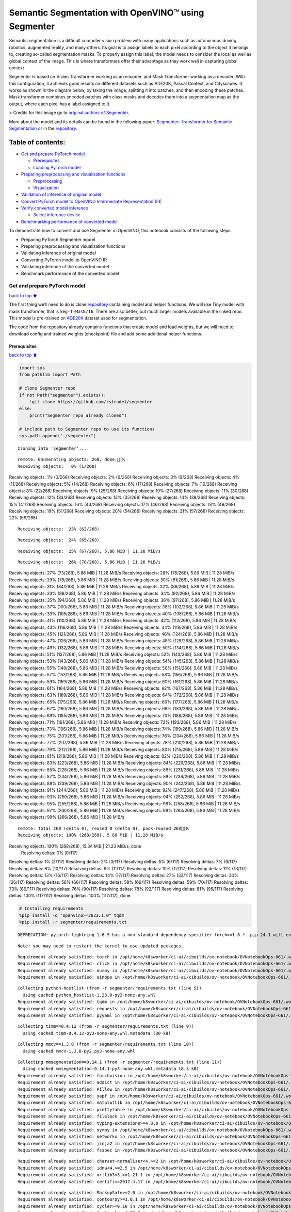 Semantic Segmentation with OpenVINO™ using Segmenter
====================================================

Semantic segmentation is a difficult computer vision problem with many
applications such as autonomous driving, robotics, augmented reality,
and many others. Its goal is to assign labels to each pixel according to
the object it belongs to, creating so-called segmentation masks. To
properly assign this label, the model needs to consider the local as
well as global context of the image. This is where transformers offer
their advantage as they work well in capturing global context.

Segmenter is based on Vision Transformer working as an encoder, and Mask
Transformer working as a decoder. With this configuration, it achieves
good results on different datasets such as ADE20K, Pascal Context, and
Cityscapes. It works as shown in the diagram below, by taking the image,
splitting it into patches, and then encoding these patches. Mask
transformer combines encoded patches with class masks and decodes them
into a segmentation map as the output, where each pixel has a label
assigned to it.

|Segmenter diagram| > Credits for this image go to `original authors of
Segmenter <https://github.com/rstrudel/segmenter>`__.

More about the model and its details can be found in the following
paper: `Segmenter: Transformer for Semantic
Segmentation <https://arxiv.org/abs/2105.05633>`__ or in the
`repository <https://github.com/rstrudel/segmenter>`__.

Table of contents:
^^^^^^^^^^^^^^^^^^

-  `Get and prepare PyTorch model <#Get-and-prepare-PyTorch-model>`__

   -  `Prerequisites <#Prerequisites>`__
   -  `Loading PyTorch model <#Loading-PyTorch-model>`__

-  `Preparing preprocessing and visualization
   functions <#Preparing-preprocessing-and-visualization-functions>`__

   -  `Preprocessing <#Preprocessing>`__
   -  `Visualization <#Visualization>`__

-  `Validation of inference of original
   model <#Validation-of-inference-of-original-model>`__
-  `Convert PyTorch model to OpenVINO Intermediate Representation
   (IR) <#Convert-PyTorch-model-to-OpenVINO-Intermediate-Representation-(IR)>`__
-  `Verify converted model
   inference <#Verify-converted-model-inference>`__

   -  `Select inference device <#Select-inference-device>`__

-  `Benchmarking performance of converted
   model <#Benchmarking-performance-of-converted-model>`__

.. |Segmenter diagram| image:: https://github.com/openvinotoolkit/openvino_notebooks/assets/93932510/f57979e7-fd3b-449f-bf01-afe0f965abbc

To demonstrate how to convert and use Segmenter in OpenVINO, this
notebook consists of the following steps:

-  Preparing PyTorch Segmenter model
-  Preparing preprocessing and visualization functions
-  Validating inference of original model
-  Converting PyTorch model to OpenVINO IR
-  Validating inference of the converted model
-  Benchmark performance of the converted model

Get and prepare PyTorch model
-----------------------------

`back to top ⬆️ <#Table-of-contents:>`__

The first thing we’ll need to do is clone
`repository <https://github.com/rstrudel/segmenter>`__ containing model
and helper functions. We will use Tiny model with mask transformer, that
is ``Seg-T-Mask/16``. There are also better, but much larger models
available in the linked repo. This model is pre-trained on
`ADE20K <https://groups.csail.mit.edu/vision/datasets/ADE20K/>`__
dataset used for segmentation.

The code from the repository already contains functions that create
model and load weights, but we will need to download config and trained
weights (checkpoint) file and add some additional helper functions.

Prerequisites
~~~~~~~~~~~~~

`back to top ⬆️ <#Table-of-contents:>`__

.. code:: ipython3

    import sys
    from pathlib import Path
    
    # clone Segmenter repo
    if not Path("segmenter").exists():
        !git clone https://github.com/rstrudel/segmenter
    else:
        print("Segmenter repo already cloned")
    
    # include path to Segmenter repo to use its functions
    sys.path.append("./segmenter")


.. parsed-literal::

    Cloning into 'segmenter'...


.. parsed-literal::

    remote: Enumerating objects: 268, done.[K
    Receiving objects:   0% (1/268)Receiving objects:   1% (3/268)Receiving objects:   2% (6/268)Receiving objects:   3% (9/268)Receiving objects:   4% (11/268)Receiving objects:   5% (14/268)Receiving objects:   6% (17/268)Receiving objects:   7% (19/268)Receiving objects:   8% (22/268)Receiving objects:   9% (25/268)Receiving objects:  10% (27/268)Receiving objects:  11% (30/268)Receiving objects:  12% (33/268)Receiving objects:  13% (35/268)Receiving objects:  14% (38/268)Receiving objects:  15% (41/268)Receiving objects:  16% (43/268)Receiving objects:  17% (46/268)Receiving objects:  18% (49/268)Receiving objects:  19% (51/268)Receiving objects:  20% (54/268)Receiving objects:  21% (57/268)Receiving objects:  22% (59/268)

.. parsed-literal::

    Receiving objects:  23% (62/268)

.. parsed-literal::

    Receiving objects:  24% (65/268)

.. parsed-literal::

    Receiving objects:  25% (67/268), 5.86 MiB | 11.28 MiB/s

.. parsed-literal::

    Receiving objects:  26% (70/268), 5.86 MiB | 11.28 MiB/sReceiving objects:  27% (73/268), 5.86 MiB | 11.28 MiB/sReceiving objects:  28% (76/268), 5.86 MiB | 11.28 MiB/sReceiving objects:  29% (78/268), 5.86 MiB | 11.28 MiB/sReceiving objects:  30% (81/268), 5.86 MiB | 11.28 MiB/sReceiving objects:  31% (84/268), 5.86 MiB | 11.28 MiB/sReceiving objects:  32% (86/268), 5.86 MiB | 11.28 MiB/sReceiving objects:  33% (89/268), 5.86 MiB | 11.28 MiB/sReceiving objects:  34% (92/268), 5.86 MiB | 11.28 MiB/sReceiving objects:  35% (94/268), 5.86 MiB | 11.28 MiB/sReceiving objects:  36% (97/268), 5.86 MiB | 11.28 MiB/sReceiving objects:  37% (100/268), 5.86 MiB | 11.28 MiB/sReceiving objects:  38% (102/268), 5.86 MiB | 11.28 MiB/sReceiving objects:  39% (105/268), 5.86 MiB | 11.28 MiB/sReceiving objects:  40% (108/268), 5.86 MiB | 11.28 MiB/sReceiving objects:  41% (110/268), 5.86 MiB | 11.28 MiB/sReceiving objects:  42% (113/268), 5.86 MiB | 11.28 MiB/sReceiving objects:  43% (116/268), 5.86 MiB | 11.28 MiB/sReceiving objects:  44% (118/268), 5.86 MiB | 11.28 MiB/sReceiving objects:  45% (121/268), 5.86 MiB | 11.28 MiB/sReceiving objects:  46% (124/268), 5.86 MiB | 11.28 MiB/sReceiving objects:  47% (126/268), 5.86 MiB | 11.28 MiB/sReceiving objects:  48% (129/268), 5.86 MiB | 11.28 MiB/sReceiving objects:  49% (132/268), 5.86 MiB | 11.28 MiB/sReceiving objects:  50% (134/268), 5.86 MiB | 11.28 MiB/sReceiving objects:  51% (137/268), 5.86 MiB | 11.28 MiB/sReceiving objects:  52% (140/268), 5.86 MiB | 11.28 MiB/sReceiving objects:  53% (143/268), 5.86 MiB | 11.28 MiB/sReceiving objects:  54% (145/268), 5.86 MiB | 11.28 MiB/sReceiving objects:  55% (148/268), 5.86 MiB | 11.28 MiB/sReceiving objects:  56% (151/268), 5.86 MiB | 11.28 MiB/sReceiving objects:  57% (153/268), 5.86 MiB | 11.28 MiB/sReceiving objects:  58% (156/268), 5.86 MiB | 11.28 MiB/sReceiving objects:  59% (159/268), 5.86 MiB | 11.28 MiB/sReceiving objects:  60% (161/268), 5.86 MiB | 11.28 MiB/sReceiving objects:  61% (164/268), 5.86 MiB | 11.28 MiB/sReceiving objects:  62% (167/268), 5.86 MiB | 11.28 MiB/sReceiving objects:  63% (169/268), 5.86 MiB | 11.28 MiB/sReceiving objects:  64% (172/268), 5.86 MiB | 11.28 MiB/sReceiving objects:  65% (175/268), 5.86 MiB | 11.28 MiB/sReceiving objects:  66% (177/268), 5.86 MiB | 11.28 MiB/sReceiving objects:  67% (180/268), 5.86 MiB | 11.28 MiB/sReceiving objects:  68% (183/268), 5.86 MiB | 11.28 MiB/sReceiving objects:  69% (185/268), 5.86 MiB | 11.28 MiB/sReceiving objects:  70% (188/268), 5.86 MiB | 11.28 MiB/sReceiving objects:  71% (191/268), 5.86 MiB | 11.28 MiB/sReceiving objects:  72% (193/268), 5.86 MiB | 11.28 MiB/sReceiving objects:  73% (196/268), 5.86 MiB | 11.28 MiB/sReceiving objects:  74% (199/268), 5.86 MiB | 11.28 MiB/sReceiving objects:  75% (201/268), 5.86 MiB | 11.28 MiB/sReceiving objects:  76% (204/268), 5.86 MiB | 11.28 MiB/sReceiving objects:  77% (207/268), 5.86 MiB | 11.28 MiB/sReceiving objects:  78% (210/268), 5.86 MiB | 11.28 MiB/sReceiving objects:  79% (212/268), 5.86 MiB | 11.28 MiB/sReceiving objects:  80% (215/268), 5.86 MiB | 11.28 MiB/sReceiving objects:  81% (218/268), 5.86 MiB | 11.28 MiB/sReceiving objects:  82% (220/268), 5.86 MiB | 11.28 MiB/sReceiving objects:  83% (223/268), 5.86 MiB | 11.28 MiB/sReceiving objects:  84% (226/268), 5.86 MiB | 11.28 MiB/sReceiving objects:  85% (228/268), 5.86 MiB | 11.28 MiB/sReceiving objects:  86% (231/268), 5.86 MiB | 11.28 MiB/sReceiving objects:  87% (234/268), 5.86 MiB | 11.28 MiB/sReceiving objects:  88% (236/268), 5.86 MiB | 11.28 MiB/sReceiving objects:  89% (239/268), 5.86 MiB | 11.28 MiB/sReceiving objects:  90% (242/268), 5.86 MiB | 11.28 MiB/sReceiving objects:  91% (244/268), 5.86 MiB | 11.28 MiB/sReceiving objects:  92% (247/268), 5.86 MiB | 11.28 MiB/sReceiving objects:  93% (250/268), 5.86 MiB | 11.28 MiB/sReceiving objects:  94% (252/268), 5.86 MiB | 11.28 MiB/sReceiving objects:  95% (255/268), 5.86 MiB | 11.28 MiB/sReceiving objects:  96% (258/268), 5.86 MiB | 11.28 MiB/sReceiving objects:  97% (260/268), 5.86 MiB | 11.28 MiB/sReceiving objects:  98% (263/268), 5.86 MiB | 11.28 MiB/sReceiving objects:  99% (266/268), 5.86 MiB | 11.28 MiB/s

.. parsed-literal::

    remote: Total 268 (delta 0), reused 0 (delta 0), pack-reused 268[K
    Receiving objects: 100% (268/268), 5.86 MiB | 11.28 MiB/sReceiving objects: 100% (268/268), 15.34 MiB | 21.23 MiB/s, done.
    Resolving deltas:   0% (0/117)Resolving deltas:   1% (2/117)Resolving deltas:   2% (3/117)Resolving deltas:   5% (6/117)Resolving deltas:   7% (9/117)Resolving deltas:   8% (10/117)Resolving deltas:   9% (11/117)Resolving deltas:  10% (12/117)Resolving deltas:  11% (13/117)Resolving deltas:  13% (16/117)Resolving deltas:  14% (17/117)Resolving deltas:  27% (32/117)Resolving deltas:  30% (36/117)Resolving deltas:  56% (66/117)Resolving deltas:  58% (69/117)Resolving deltas:  59% (70/117)Resolving deltas:  73% (86/117)Resolving deltas:  76% (90/117)Resolving deltas:  78% (92/117)Resolving deltas:  81% (95/117)Resolving deltas: 100% (117/117)Resolving deltas: 100% (117/117), done.


.. code:: ipython3

    # Installing requirements
    %pip install -q "openvino>=2023.1.0" tqdm
    %pip install -r segmenter/requirements.txt


.. parsed-literal::

    DEPRECATION: pytorch-lightning 1.6.5 has a non-standard dependency specifier torch>=1.8.*. pip 24.1 will enforce this behaviour change. A possible replacement is to upgrade to a newer version of pytorch-lightning or contact the author to suggest that they release a version with a conforming dependency specifiers. Discussion can be found at https://github.com/pypa/pip/issues/12063
    

.. parsed-literal::

    Note: you may need to restart the kernel to use updated packages.


.. parsed-literal::

    Requirement already satisfied: torch in /opt/home/k8sworker/ci-ai/cibuilds/ov-notebook/OVNotebookOps-661/.workspace/scm/ov-notebook/.venv/lib/python3.8/site-packages (from -r segmenter/requirements.txt (line 1)) (2.2.2+cpu)
    Requirement already satisfied: click in /opt/home/k8sworker/ci-ai/cibuilds/ov-notebook/OVNotebookOps-661/.workspace/scm/ov-notebook/.venv/lib/python3.8/site-packages (from -r segmenter/requirements.txt (line 2)) (8.1.7)
    Requirement already satisfied: numpy in /opt/home/k8sworker/ci-ai/cibuilds/ov-notebook/OVNotebookOps-661/.workspace/scm/ov-notebook/.venv/lib/python3.8/site-packages (from -r segmenter/requirements.txt (line 3)) (1.23.5)
    Requirement already satisfied: einops in /opt/home/k8sworker/ci-ai/cibuilds/ov-notebook/OVNotebookOps-661/.workspace/scm/ov-notebook/.venv/lib/python3.8/site-packages (from -r segmenter/requirements.txt (line 4)) (0.3.2)


.. parsed-literal::

    Collecting python-hostlist (from -r segmenter/requirements.txt (line 5))
      Using cached python_hostlist-1.23.0-py3-none-any.whl
    Requirement already satisfied: tqdm in /opt/home/k8sworker/ci-ai/cibuilds/ov-notebook/OVNotebookOps-661/.workspace/scm/ov-notebook/.venv/lib/python3.8/site-packages (from -r segmenter/requirements.txt (line 6)) (4.66.2)
    Requirement already satisfied: requests in /opt/home/k8sworker/ci-ai/cibuilds/ov-notebook/OVNotebookOps-661/.workspace/scm/ov-notebook/.venv/lib/python3.8/site-packages (from -r segmenter/requirements.txt (line 7)) (2.31.0)
    Requirement already satisfied: pyyaml in /opt/home/k8sworker/ci-ai/cibuilds/ov-notebook/OVNotebookOps-661/.workspace/scm/ov-notebook/.venv/lib/python3.8/site-packages (from -r segmenter/requirements.txt (line 8)) (6.0.1)


.. parsed-literal::

    Collecting timm==0.4.12 (from -r segmenter/requirements.txt (line 9))
      Using cached timm-0.4.12-py3-none-any.whl.metadata (30 kB)


.. parsed-literal::

    Collecting mmcv==1.3.8 (from -r segmenter/requirements.txt (line 10))
      Using cached mmcv-1.3.8-py2.py3-none-any.whl


.. parsed-literal::

    Collecting mmsegmentation==0.14.1 (from -r segmenter/requirements.txt (line 11))
      Using cached mmsegmentation-0.14.1-py3-none-any.whl.metadata (8.3 kB)
    Requirement already satisfied: torchvision in /opt/home/k8sworker/ci-ai/cibuilds/ov-notebook/OVNotebookOps-661/.workspace/scm/ov-notebook/.venv/lib/python3.8/site-packages (from timm==0.4.12->-r segmenter/requirements.txt (line 9)) (0.17.2+cpu)
    Requirement already satisfied: addict in /opt/home/k8sworker/ci-ai/cibuilds/ov-notebook/OVNotebookOps-661/.workspace/scm/ov-notebook/.venv/lib/python3.8/site-packages (from mmcv==1.3.8->-r segmenter/requirements.txt (line 10)) (2.4.0)
    Requirement already satisfied: Pillow in /opt/home/k8sworker/ci-ai/cibuilds/ov-notebook/OVNotebookOps-661/.workspace/scm/ov-notebook/.venv/lib/python3.8/site-packages (from mmcv==1.3.8->-r segmenter/requirements.txt (line 10)) (10.3.0)
    Requirement already satisfied: yapf in /opt/home/k8sworker/ci-ai/cibuilds/ov-notebook/OVNotebookOps-661/.workspace/scm/ov-notebook/.venv/lib/python3.8/site-packages (from mmcv==1.3.8->-r segmenter/requirements.txt (line 10)) (0.40.2)
    Requirement already satisfied: matplotlib in /opt/home/k8sworker/ci-ai/cibuilds/ov-notebook/OVNotebookOps-661/.workspace/scm/ov-notebook/.venv/lib/python3.8/site-packages (from mmsegmentation==0.14.1->-r segmenter/requirements.txt (line 11)) (3.7.0)
    Requirement already satisfied: prettytable in /opt/home/k8sworker/ci-ai/cibuilds/ov-notebook/OVNotebookOps-661/.workspace/scm/ov-notebook/.venv/lib/python3.8/site-packages (from mmsegmentation==0.14.1->-r segmenter/requirements.txt (line 11)) (3.10.0)
    Requirement already satisfied: filelock in /opt/home/k8sworker/ci-ai/cibuilds/ov-notebook/OVNotebookOps-661/.workspace/scm/ov-notebook/.venv/lib/python3.8/site-packages (from torch->-r segmenter/requirements.txt (line 1)) (3.13.4)
    Requirement already satisfied: typing-extensions>=4.8.0 in /opt/home/k8sworker/ci-ai/cibuilds/ov-notebook/OVNotebookOps-661/.workspace/scm/ov-notebook/.venv/lib/python3.8/site-packages (from torch->-r segmenter/requirements.txt (line 1)) (4.11.0)
    Requirement already satisfied: sympy in /opt/home/k8sworker/ci-ai/cibuilds/ov-notebook/OVNotebookOps-661/.workspace/scm/ov-notebook/.venv/lib/python3.8/site-packages (from torch->-r segmenter/requirements.txt (line 1)) (1.12)
    Requirement already satisfied: networkx in /opt/home/k8sworker/ci-ai/cibuilds/ov-notebook/OVNotebookOps-661/.workspace/scm/ov-notebook/.venv/lib/python3.8/site-packages (from torch->-r segmenter/requirements.txt (line 1)) (3.1)
    Requirement already satisfied: jinja2 in /opt/home/k8sworker/ci-ai/cibuilds/ov-notebook/OVNotebookOps-661/.workspace/scm/ov-notebook/.venv/lib/python3.8/site-packages (from torch->-r segmenter/requirements.txt (line 1)) (3.1.3)
    Requirement already satisfied: fsspec in /opt/home/k8sworker/ci-ai/cibuilds/ov-notebook/OVNotebookOps-661/.workspace/scm/ov-notebook/.venv/lib/python3.8/site-packages (from torch->-r segmenter/requirements.txt (line 1)) (2024.2.0)


.. parsed-literal::

    Requirement already satisfied: charset-normalizer<4,>=2 in /opt/home/k8sworker/ci-ai/cibuilds/ov-notebook/OVNotebookOps-661/.workspace/scm/ov-notebook/.venv/lib/python3.8/site-packages (from requests->-r segmenter/requirements.txt (line 7)) (3.3.2)
    Requirement already satisfied: idna<4,>=2.5 in /opt/home/k8sworker/ci-ai/cibuilds/ov-notebook/OVNotebookOps-661/.workspace/scm/ov-notebook/.venv/lib/python3.8/site-packages (from requests->-r segmenter/requirements.txt (line 7)) (3.7)
    Requirement already satisfied: urllib3<3,>=1.21.1 in /opt/home/k8sworker/ci-ai/cibuilds/ov-notebook/OVNotebookOps-661/.workspace/scm/ov-notebook/.venv/lib/python3.8/site-packages (from requests->-r segmenter/requirements.txt (line 7)) (2.2.1)
    Requirement already satisfied: certifi>=2017.4.17 in /opt/home/k8sworker/ci-ai/cibuilds/ov-notebook/OVNotebookOps-661/.workspace/scm/ov-notebook/.venv/lib/python3.8/site-packages (from requests->-r segmenter/requirements.txt (line 7)) (2024.2.2)


.. parsed-literal::

    Requirement already satisfied: MarkupSafe>=2.0 in /opt/home/k8sworker/ci-ai/cibuilds/ov-notebook/OVNotebookOps-661/.workspace/scm/ov-notebook/.venv/lib/python3.8/site-packages (from jinja2->torch->-r segmenter/requirements.txt (line 1)) (2.1.5)
    Requirement already satisfied: contourpy>=1.0.1 in /opt/home/k8sworker/ci-ai/cibuilds/ov-notebook/OVNotebookOps-661/.workspace/scm/ov-notebook/.venv/lib/python3.8/site-packages (from matplotlib->mmsegmentation==0.14.1->-r segmenter/requirements.txt (line 11)) (1.1.1)
    Requirement already satisfied: cycler>=0.10 in /opt/home/k8sworker/ci-ai/cibuilds/ov-notebook/OVNotebookOps-661/.workspace/scm/ov-notebook/.venv/lib/python3.8/site-packages (from matplotlib->mmsegmentation==0.14.1->-r segmenter/requirements.txt (line 11)) (0.12.1)
    Requirement already satisfied: fonttools>=4.22.0 in /opt/home/k8sworker/ci-ai/cibuilds/ov-notebook/OVNotebookOps-661/.workspace/scm/ov-notebook/.venv/lib/python3.8/site-packages (from matplotlib->mmsegmentation==0.14.1->-r segmenter/requirements.txt (line 11)) (4.51.0)
    Requirement already satisfied: kiwisolver>=1.0.1 in /opt/home/k8sworker/ci-ai/cibuilds/ov-notebook/OVNotebookOps-661/.workspace/scm/ov-notebook/.venv/lib/python3.8/site-packages (from matplotlib->mmsegmentation==0.14.1->-r segmenter/requirements.txt (line 11)) (1.4.5)
    Requirement already satisfied: packaging>=20.0 in /opt/home/k8sworker/ci-ai/cibuilds/ov-notebook/OVNotebookOps-661/.workspace/scm/ov-notebook/.venv/lib/python3.8/site-packages (from matplotlib->mmsegmentation==0.14.1->-r segmenter/requirements.txt (line 11)) (24.0)
    Requirement already satisfied: pyparsing>=2.3.1 in /opt/home/k8sworker/ci-ai/cibuilds/ov-notebook/OVNotebookOps-661/.workspace/scm/ov-notebook/.venv/lib/python3.8/site-packages (from matplotlib->mmsegmentation==0.14.1->-r segmenter/requirements.txt (line 11)) (3.1.2)
    Requirement already satisfied: python-dateutil>=2.7 in /opt/home/k8sworker/ci-ai/cibuilds/ov-notebook/OVNotebookOps-661/.workspace/scm/ov-notebook/.venv/lib/python3.8/site-packages (from matplotlib->mmsegmentation==0.14.1->-r segmenter/requirements.txt (line 11)) (2.9.0.post0)
    Requirement already satisfied: importlib-resources>=3.2.0 in /opt/home/k8sworker/ci-ai/cibuilds/ov-notebook/OVNotebookOps-661/.workspace/scm/ov-notebook/.venv/lib/python3.8/site-packages (from matplotlib->mmsegmentation==0.14.1->-r segmenter/requirements.txt (line 11)) (6.4.0)
    Requirement already satisfied: wcwidth in /opt/home/k8sworker/ci-ai/cibuilds/ov-notebook/OVNotebookOps-661/.workspace/scm/ov-notebook/.venv/lib/python3.8/site-packages (from prettytable->mmsegmentation==0.14.1->-r segmenter/requirements.txt (line 11)) (0.2.13)
    Requirement already satisfied: mpmath>=0.19 in /opt/home/k8sworker/ci-ai/cibuilds/ov-notebook/OVNotebookOps-661/.workspace/scm/ov-notebook/.venv/lib/python3.8/site-packages (from sympy->torch->-r segmenter/requirements.txt (line 1)) (1.3.0)
    Requirement already satisfied: importlib-metadata>=6.6.0 in /opt/home/k8sworker/ci-ai/cibuilds/ov-notebook/OVNotebookOps-661/.workspace/scm/ov-notebook/.venv/lib/python3.8/site-packages (from yapf->mmcv==1.3.8->-r segmenter/requirements.txt (line 10)) (7.1.0)
    Requirement already satisfied: platformdirs>=3.5.1 in /opt/home/k8sworker/ci-ai/cibuilds/ov-notebook/OVNotebookOps-661/.workspace/scm/ov-notebook/.venv/lib/python3.8/site-packages (from yapf->mmcv==1.3.8->-r segmenter/requirements.txt (line 10)) (4.2.0)
    Requirement already satisfied: tomli>=2.0.1 in /opt/home/k8sworker/ci-ai/cibuilds/ov-notebook/OVNotebookOps-661/.workspace/scm/ov-notebook/.venv/lib/python3.8/site-packages (from yapf->mmcv==1.3.8->-r segmenter/requirements.txt (line 10)) (2.0.1)


.. parsed-literal::

    Requirement already satisfied: zipp>=0.5 in /opt/home/k8sworker/ci-ai/cibuilds/ov-notebook/OVNotebookOps-661/.workspace/scm/ov-notebook/.venv/lib/python3.8/site-packages (from importlib-metadata>=6.6.0->yapf->mmcv==1.3.8->-r segmenter/requirements.txt (line 10)) (3.18.1)
    Requirement already satisfied: six>=1.5 in /opt/home/k8sworker/ci-ai/cibuilds/ov-notebook/OVNotebookOps-661/.workspace/scm/ov-notebook/.venv/lib/python3.8/site-packages (from python-dateutil>=2.7->matplotlib->mmsegmentation==0.14.1->-r segmenter/requirements.txt (line 11)) (1.16.0)


.. parsed-literal::

    Using cached timm-0.4.12-py3-none-any.whl (376 kB)
    Using cached mmsegmentation-0.14.1-py3-none-any.whl (201 kB)


.. parsed-literal::

    DEPRECATION: pytorch-lightning 1.6.5 has a non-standard dependency specifier torch>=1.8.*. pip 24.1 will enforce this behaviour change. A possible replacement is to upgrade to a newer version of pytorch-lightning or contact the author to suggest that they release a version with a conforming dependency specifiers. Discussion can be found at https://github.com/pypa/pip/issues/12063
    Installing collected packages: python-hostlist, mmsegmentation, mmcv, timm


.. parsed-literal::

      Attempting uninstall: timm
        Found existing installation: timm 0.9.16
        Uninstalling timm-0.9.16:
          Successfully uninstalled timm-0.9.16


.. parsed-literal::

    ERROR: pip's dependency resolver does not currently take into account all the packages that are installed. This behaviour is the source of the following dependency conflicts.
    mobileclip 0.1.0 requires timm>=0.9.5, but you have timm 0.4.12 which is incompatible.
    mobileclip 0.1.0 requires torch==1.13.1, but you have torch 2.2.2+cpu which is incompatible.
    mobileclip 0.1.0 requires torchvision==0.14.1, but you have torchvision 0.17.2+cpu which is incompatible.
    Successfully installed mmcv-1.3.8 mmsegmentation-0.14.1 python-hostlist-1.23.0 timm-0.4.12


.. parsed-literal::

    Note: you may need to restart the kernel to use updated packages.


.. code:: ipython3

    import numpy as np
    import yaml
    
    # Fetch the notebook utils script from the openvino_notebooks repo
    import requests
    
    r = requests.get(
        url="https://raw.githubusercontent.com/openvinotoolkit/openvino_notebooks/latest/utils/notebook_utils.py",
    )
    
    open("notebook_utils.py", "w").write(r.text)
    from notebook_utils import download_file, load_image

We’ll need ``timm``, ``mmsegmentation``, ``einops`` and ``mmcv``, to use
functions from segmenter repo

First, we will clone the Segmenter repo and then download weights and
config for our model.

.. code:: ipython3

    # download config and pretrained model weights
    # here we use tiny model, there are also better but larger models available in repository
    WEIGHTS_LINK = "https://storage.openvinotoolkit.org/repositories/openvino_notebooks/models/segmenter/checkpoints/ade20k/seg_tiny_mask/checkpoint.pth"
    CONFIG_LINK = "https://storage.openvinotoolkit.org/repositories/openvino_notebooks/models/segmenter/checkpoints/ade20k/seg_tiny_mask/variant.yml"
    
    MODEL_DIR = Path("model/")
    MODEL_DIR.mkdir(exist_ok=True)
    
    download_file(WEIGHTS_LINK, directory=MODEL_DIR, show_progress=True)
    download_file(CONFIG_LINK, directory=MODEL_DIR, show_progress=True)
    
    WEIGHT_PATH = MODEL_DIR / "checkpoint.pth"
    CONFIG_PATH = MODEL_DIR / "variant.yaml"



.. parsed-literal::

    model/checkpoint.pth:   0%|          | 0.00/26.4M [00:00<?, ?B/s]



.. parsed-literal::

    model/variant.yml:   0%|          | 0.00/940 [00:00<?, ?B/s]


Loading PyTorch model
~~~~~~~~~~~~~~~~~~~~~

`back to top ⬆️ <#Table-of-contents:>`__

PyTorch models are usually an instance of
```torch.nn.Module`` <https://pytorch.org/docs/stable/generated/torch.nn.Module.html>`__
class, initialized by a state dictionary containing model weights.
Typical steps to get the model are therefore:

1. Create an instance of the model class
2. Load checkpoint state dict, which contains pre-trained model weights
3. Turn the model to evaluation mode, to switch some operations to
   inference mode

We will now use already provided helper functions from repository to
initialize the model.

.. code:: ipython3

    from segmenter.segm.model.factory import load_model
    
    pytorch_model, config = load_model(WEIGHT_PATH)
    # put model into eval mode, to set it for inference
    pytorch_model.eval()
    print("PyTorch model loaded and ready for inference.")


.. parsed-literal::

    PyTorch model loaded and ready for inference.


Load normalization settings from config file.

.. code:: ipython3

    from segmenter.segm.data.utils import STATS
    
    # load normalization name, in our case "vit" since we are using transformer
    normalization_name = config["dataset_kwargs"]["normalization"]
    # load normalization params, mean and std from STATS
    normalization = STATS[normalization_name]

Preparing preprocessing and visualization functions
---------------------------------------------------

`back to top ⬆️ <#Table-of-contents:>`__

Now we will define utility functions for preprocessing and visualizing
the results.

Preprocessing
~~~~~~~~~~~~~

`back to top ⬆️ <#Table-of-contents:>`__

Inference input is tensor with shape ``[1, 3, H, W]`` in ``B, C, H, W``
format, where:

-  ``B`` - batch size (in our case 1, as we are just adding 1 with
   unsqueeze)
-  ``C`` - image channels (in our case RGB - 3)
-  ``H`` - image height
-  ``W`` - image width

Resizing to the correct scale and splitting to batches is done inside
inference, so we don’t need to resize or split the image in
preprocessing.

Model expects images in RGB channels format, scaled to [0, 1] range and
normalized with given mean and standard deviation provided in
``config.yml``.

.. code:: ipython3

    from PIL import Image
    import torch
    import torchvision.transforms.functional as F
    
    
    def preprocess(im: Image, normalization: dict) -> torch.Tensor:
        """
        Preprocess image: scale, normalize and unsqueeze
    
        :param im: input image
        :param normalization: dictionary containing normalization data from config file
        :return:
                im: processed (scaled and normalized) image
        """
        # change PIL image to tensor and scale to [0, 1]
        im = F.pil_to_tensor(im).float() / 255
        # normalize by given mean and standard deviation
        im = F.normalize(im, normalization["mean"], normalization["std"])
        # change dim from [C, H, W] to [1, C, H, W]
        im = im.unsqueeze(0)
    
        return im

Visualization
~~~~~~~~~~~~~

`back to top ⬆️ <#Table-of-contents:>`__

Inference output contains labels assigned to each pixel, so the output
in our case is ``[150, H, W]`` in ``CL, H, W`` format where:

-  ``CL`` - number of classes for labels (in our case 150)
-  ``H`` - image height
-  ``W`` - image width

Since we want to visualize this output, we reduce dimensions to
``[1, H, W]`` where we keep only class with the highest value as that is
the predicted label. We then combine original image with colors
corresponding to the inferred labels.

.. code:: ipython3

    from segmenter.segm.data.utils import dataset_cat_description, seg_to_rgb
    from segmenter.segm.data.ade20k import ADE20K_CATS_PATH
    
    
    def apply_segmentation_mask(pil_im: Image, results: torch.Tensor) -> Image:
        """
        Combine segmentation masks with the image
    
        :param pil_im: original input image
        :param results: tensor containing segmentation masks for each pixel
        :return:
                pil_blend: image with colored segmentation masks overlay
        """
        cat_names, cat_colors = dataset_cat_description(ADE20K_CATS_PATH)
    
        # 3D array, where each pixel has values for all classes, take index of max as label
        seg_map = results.argmax(0, keepdim=True)
        # transform label id to colors
        seg_rgb = seg_to_rgb(seg_map, cat_colors)
        seg_rgb = (255 * seg_rgb.cpu().numpy()).astype(np.uint8)
        pil_seg = Image.fromarray(seg_rgb[0])
    
        # overlay segmentation mask over original image
        pil_blend = Image.blend(pil_im, pil_seg, 0.5).convert("RGB")
    
        return pil_blend

Validation of inference of original model
-----------------------------------------

`back to top ⬆️ <#Table-of-contents:>`__

Now that we have everything ready, we can perform segmentation on
example image ``coco_hollywood.jpg``.

.. code:: ipython3

    from segmenter.segm.model.utils import inference
    
    # load image with PIL
    image = load_image("https://storage.openvinotoolkit.org/repositories/openvino_notebooks/data/data/image/coco_hollywood.jpg")
    # load_image reads the image in BGR format, [:,:,::-1] reshape transfroms it to RGB
    pil_image = Image.fromarray(image[:, :, ::-1])
    
    # preprocess image with normalization params loaded in previous steps
    image = preprocess(pil_image, normalization)
    
    # inference function needs some meta parameters, where we specify that we don't flip images in inference mode
    im_meta = dict(flip=False)
    # perform inference with function from repository
    original_results = inference(
        model=pytorch_model,
        ims=[image],
        ims_metas=[im_meta],
        ori_shape=image.shape[2:4],
        window_size=config["inference_kwargs"]["window_size"],
        window_stride=config["inference_kwargs"]["window_stride"],
        batch_size=2,
    )

After inference is complete, we need to transform output to segmentation
mask where each class has specified color, using helper functions from
previous steps.

.. code:: ipython3

    # combine segmentation mask with image
    blended_image = apply_segmentation_mask(pil_image, original_results)
    
    # show image with segmentation mask overlay
    blended_image




.. image:: segmenter-semantic-segmentation-with-output_files/segmenter-semantic-segmentation-with-output_21_0.png



We can see that model segments the image into meaningful parts. Since we
are using tiny variant of model, the result is not as good as it is with
larger models, but it already shows nice segmentation performance.

Convert PyTorch model to OpenVINO Intermediate Representation (IR)
------------------------------------------------------------------

`back to top ⬆️ <#Table-of-contents:>`__

Now that we’ve verified that the inference of PyTorch model works, we
will convert it to OpenVINO IR format.

To do this, we first get input dimensions from the model configuration
file and create torch dummy input. Input dimensions are in our case
``[2, 3, 512, 512]`` in ``B, C, H, W]`` format, where:

-  ``B`` - batch size
-  ``C`` - image channels (in our case RGB - 3)
-  ``H`` - model input image height
-  ``W`` - model input image width

..

   Note that H and W are here fixed to 512, as this is required by the
   model. Resizing is done inside the inference function from the
   original repository.

After that, we use ``ov.convert_model`` function from PyTorch to convert
the model to OpenVINO model, which is ready to use in Python interface
but can also be serialized to OpenVINO IR format for future execution
using ``ov.save_model``. The process can generate some warnings, but
they are not a problem.

.. code:: ipython3

    import openvino as ov
    
    # get input sizes from config file
    batch_size = 2
    channels = 3
    image_size = config["dataset_kwargs"]["image_size"]
    
    # make dummy input with correct shapes obtained from config file
    dummy_input = torch.randn(batch_size, channels, image_size, image_size)
    
    model = ov.convert_model(
        pytorch_model,
        example_input=dummy_input,
        input=([batch_size, channels, image_size, image_size],),
    )
    # serialize model for saving IR
    ov.save_model(model, MODEL_DIR / "segmenter.xml")


.. parsed-literal::

    /opt/home/k8sworker/ci-ai/cibuilds/ov-notebook/OVNotebookOps-661/.workspace/scm/ov-notebook/notebooks/segmenter-semantic-segmentation/./segmenter/segm/model/utils.py:69: TracerWarning: Converting a tensor to a Python boolean might cause the trace to be incorrect. We can't record the data flow of Python values, so this value will be treated as a constant in the future. This means that the trace might not generalize to other inputs!
      if H % patch_size > 0:
    /opt/home/k8sworker/ci-ai/cibuilds/ov-notebook/OVNotebookOps-661/.workspace/scm/ov-notebook/notebooks/segmenter-semantic-segmentation/./segmenter/segm/model/utils.py:71: TracerWarning: Converting a tensor to a Python boolean might cause the trace to be incorrect. We can't record the data flow of Python values, so this value will be treated as a constant in the future. This means that the trace might not generalize to other inputs!
      if W % patch_size > 0:
    /opt/home/k8sworker/ci-ai/cibuilds/ov-notebook/OVNotebookOps-661/.workspace/scm/ov-notebook/notebooks/segmenter-semantic-segmentation/./segmenter/segm/model/vit.py:122: TracerWarning: Converting a tensor to a Python boolean might cause the trace to be incorrect. We can't record the data flow of Python values, so this value will be treated as a constant in the future. This means that the trace might not generalize to other inputs!
      if x.shape[1] != pos_embed.shape[1]:


.. parsed-literal::

    /opt/home/k8sworker/ci-ai/cibuilds/ov-notebook/OVNotebookOps-661/.workspace/scm/ov-notebook/notebooks/segmenter-semantic-segmentation/./segmenter/segm/model/decoder.py:100: TracerWarning: Converting a tensor to a Python integer might cause the trace to be incorrect. We can't record the data flow of Python values, so this value will be treated as a constant in the future. This means that the trace might not generalize to other inputs!
      masks = rearrange(masks, "b (h w) n -> b n h w", h=int(GS))
    /opt/home/k8sworker/ci-ai/cibuilds/ov-notebook/OVNotebookOps-661/.workspace/scm/ov-notebook/notebooks/segmenter-semantic-segmentation/./segmenter/segm/model/utils.py:85: TracerWarning: Converting a tensor to a Python boolean might cause the trace to be incorrect. We can't record the data flow of Python values, so this value will be treated as a constant in the future. This means that the trace might not generalize to other inputs!
      if extra_h > 0:
    /opt/home/k8sworker/ci-ai/cibuilds/ov-notebook/OVNotebookOps-661/.workspace/scm/ov-notebook/notebooks/segmenter-semantic-segmentation/./segmenter/segm/model/utils.py:87: TracerWarning: Converting a tensor to a Python boolean might cause the trace to be incorrect. We can't record the data flow of Python values, so this value will be treated as a constant in the future. This means that the trace might not generalize to other inputs!
      if extra_w > 0:


Verify converted model inference
--------------------------------

`back to top ⬆️ <#Table-of-contents:>`__

To test that model was successfully converted, we can use same inference
function from original repository, but we need to make custom class.

``SegmenterOV`` class contains OpenVINO model, with all attributes and
methods required by inference function. This way we don’t need to write
any additional custom code required to process input.

.. code:: ipython3

    class SegmenterOV:
        """
        Class containing OpenVINO model with all attributes required to work with inference function.
    
        :param model: compiled OpenVINO model
        :type model: CompiledModel
        :param output_blob: output blob used in inference
        :type output_blob: ConstOutput
        :param config: config file containing data about model and its requirements
        :type config: dict
        :param n_cls: number of classes to be predicted
        :type n_cls: int
        :param normalization:
        :type normalization: dict
    
        """
    
        def __init__(self, model_path: Path, device: str = "CPU"):
            """
            Constructor method.
            Initializes OpenVINO model and sets all required attributes
    
            :param model_path: path to model's .xml file, also containing variant.yml
            :param device: device string for selecting inference device
            """
            # init OpenVino core
            core = ov.Core()
            # read model
            model_xml = core.read_model(model_path)
            self.model = core.compile_model(model_xml, device)
            self.output_blob = self.model.output(0)
    
            # load model configs
            variant_path = Path(model_path).parent / "variant.yml"
            with open(variant_path, "r") as f:
                self.config = yaml.load(f, Loader=yaml.FullLoader)
    
            # load normalization specs from config
            normalization_name = self.config["dataset_kwargs"]["normalization"]
            self.normalization = STATS[normalization_name]
    
            # load number of classes from config
            self.n_cls = self.config["net_kwargs"]["n_cls"]
    
        def forward(self, data: torch.Tensor) -> torch.Tensor:
            """
            Perform inference on data and return the result in Tensor format
    
            :param data: input data to model
            :return: data inferred by model
            """
            return torch.from_numpy(self.model(data)[self.output_blob])

Now that we have created ``SegmenterOV`` helper class, we can use it in
inference function.

Select inference device
~~~~~~~~~~~~~~~~~~~~~~~

`back to top ⬆️ <#Table-of-contents:>`__

select device from dropdown list for running inference using OpenVINO

.. code:: ipython3

    import ipywidgets as widgets
    
    core = ov.Core()
    device = widgets.Dropdown(
        options=core.available_devices + ["AUTO"],
        value="AUTO",
        description="Device:",
        disabled=False,
    )
    
    device




.. parsed-literal::

    Dropdown(description='Device:', index=1, options=('CPU', 'AUTO'), value='AUTO')



.. code:: ipython3

    # load model into SegmenterOV class
    model = SegmenterOV(MODEL_DIR / "segmenter.xml", device.value)

.. code:: ipython3

    # perform inference with same function as in case of PyTorch model from repository
    results = inference(
        model=model,
        ims=[image],
        ims_metas=[im_meta],
        ori_shape=image.shape[2:4],
        window_size=model.config["inference_kwargs"]["window_size"],
        window_stride=model.config["inference_kwargs"]["window_stride"],
        batch_size=2,
    )

.. code:: ipython3

    # combine segmentation mask with image
    converted_blend = apply_segmentation_mask(pil_image, results)
    
    # show image with segmentation mask overlay
    converted_blend




.. image:: segmenter-semantic-segmentation-with-output_files/segmenter-semantic-segmentation-with-output_32_0.png



As we can see, we get the same results as with original model.

Benchmarking performance of converted model
-------------------------------------------

`back to top ⬆️ <#Table-of-contents:>`__

Finally, use the OpenVINO `Benchmark
Tool <https://docs.openvino.ai/2024/learn-openvino/openvino-samples/benchmark-tool.html>`__
to measure the inference performance of the model.

   NOTE: For more accurate performance, it is recommended to run
   ``benchmark_app`` in a terminal/command prompt after closing other
   applications. Run ``benchmark_app -m model.xml -d CPU`` to benchmark
   async inference on CPU for one minute. Change ``CPU`` to ``GPU`` to
   benchmark on GPU. Run ``benchmark_app --help`` to see an overview of
   all command-line options.

..

   Keep in mind that the authors of original paper used V100 GPU, which
   is significantly more powerful than the CPU used to obtain the
   following throughput. Therefore, FPS can’t be compared directly.

.. code:: ipython3

    device




.. parsed-literal::

    Dropdown(description='Device:', index=1, options=('CPU', 'AUTO'), value='AUTO')



.. code:: ipython3

    # Inference FP32 model (OpenVINO IR)
    !benchmark_app -m ./model/segmenter.xml -d $device.value -api async


.. parsed-literal::

    [Step 1/11] Parsing and validating input arguments
    [ INFO ] Parsing input parameters
    [Step 2/11] Loading OpenVINO Runtime
    [ WARNING ] Default duration 120 seconds is used for unknown device AUTO
    [ INFO ] OpenVINO:
    [ INFO ] Build ................................. 2024.0.0-14509-34caeefd078-releases/2024/0
    [ INFO ] 
    [ INFO ] Device info:
    [ INFO ] AUTO
    [ INFO ] Build ................................. 2024.0.0-14509-34caeefd078-releases/2024/0
    [ INFO ] 
    [ INFO ] 
    [Step 3/11] Setting device configuration
    [ WARNING ] Performance hint was not explicitly specified in command line. Device(AUTO) performance hint will be set to PerformanceMode.THROUGHPUT.
    [Step 4/11] Reading model files
    [ INFO ] Loading model files


.. parsed-literal::

    [ INFO ] Read model took 23.64 ms
    [ INFO ] Original model I/O parameters:
    [ INFO ] Model inputs:
    [ INFO ]     im (node: im) : f32 / [...] / [2,3,512,512]
    [ INFO ] Model outputs:
    [ INFO ]     y (node: aten::upsample_bilinear2d/Interpolate) : f32 / [...] / [2,150,512,512]
    [Step 5/11] Resizing model to match image sizes and given batch
    [ INFO ] Model batch size: 2
    [Step 6/11] Configuring input of the model
    [ INFO ] Model inputs:
    [ INFO ]     im (node: im) : u8 / [N,C,H,W] / [2,3,512,512]
    [ INFO ] Model outputs:
    [ INFO ]     y (node: aten::upsample_bilinear2d/Interpolate) : f32 / [...] / [2,150,512,512]
    [Step 7/11] Loading the model to the device


.. parsed-literal::

    [ INFO ] Compile model took 356.63 ms
    [Step 8/11] Querying optimal runtime parameters
    [ INFO ] Model:
    [ INFO ]   NETWORK_NAME: Model0
    [ INFO ]   EXECUTION_DEVICES: ['CPU']
    [ INFO ]   PERFORMANCE_HINT: PerformanceMode.THROUGHPUT
    [ INFO ]   OPTIMAL_NUMBER_OF_INFER_REQUESTS: 6
    [ INFO ]   MULTI_DEVICE_PRIORITIES: CPU
    [ INFO ]   CPU:
    [ INFO ]     AFFINITY: Affinity.CORE
    [ INFO ]     CPU_DENORMALS_OPTIMIZATION: False
    [ INFO ]     CPU_SPARSE_WEIGHTS_DECOMPRESSION_RATE: 1.0
    [ INFO ]     DYNAMIC_QUANTIZATION_GROUP_SIZE: 0
    [ INFO ]     ENABLE_CPU_PINNING: True
    [ INFO ]     ENABLE_HYPER_THREADING: True
    [ INFO ]     EXECUTION_DEVICES: ['CPU']
    [ INFO ]     EXECUTION_MODE_HINT: ExecutionMode.PERFORMANCE
    [ INFO ]     INFERENCE_NUM_THREADS: 24
    [ INFO ]     INFERENCE_PRECISION_HINT: <Type: 'float32'>
    [ INFO ]     KV_CACHE_PRECISION: <Type: 'float16'>
    [ INFO ]     LOG_LEVEL: Level.NO
    [ INFO ]     NETWORK_NAME: Model0
    [ INFO ]     NUM_STREAMS: 6
    [ INFO ]     OPTIMAL_NUMBER_OF_INFER_REQUESTS: 6
    [ INFO ]     PERFORMANCE_HINT: THROUGHPUT
    [ INFO ]     PERFORMANCE_HINT_NUM_REQUESTS: 0
    [ INFO ]     PERF_COUNT: NO
    [ INFO ]     SCHEDULING_CORE_TYPE: SchedulingCoreType.ANY_CORE
    [ INFO ]   MODEL_PRIORITY: Priority.MEDIUM
    [ INFO ]   LOADED_FROM_CACHE: False
    [Step 9/11] Creating infer requests and preparing input tensors
    [ WARNING ] No input files were given for input 'im'!. This input will be filled with random values!
    [ INFO ] Fill input 'im' with random values 
    [Step 10/11] Measuring performance (Start inference asynchronously, 6 inference requests, limits: 120000 ms duration)
    [ INFO ] Benchmarking in inference only mode (inputs filling are not included in measurement loop).


.. parsed-literal::

    [ INFO ] First inference took 202.08 ms


.. parsed-literal::

    [Step 11/11] Dumping statistics report
    [ INFO ] Execution Devices:['CPU']
    [ INFO ] Count:            1698 iterations
    [ INFO ] Duration:         120587.19 ms
    [ INFO ] Latency:
    [ INFO ]    Median:        425.03 ms
    [ INFO ]    Average:       425.44 ms
    [ INFO ]    Min:           356.57 ms
    [ INFO ]    Max:           515.02 ms
    [ INFO ] Throughput:   28.16 FPS

